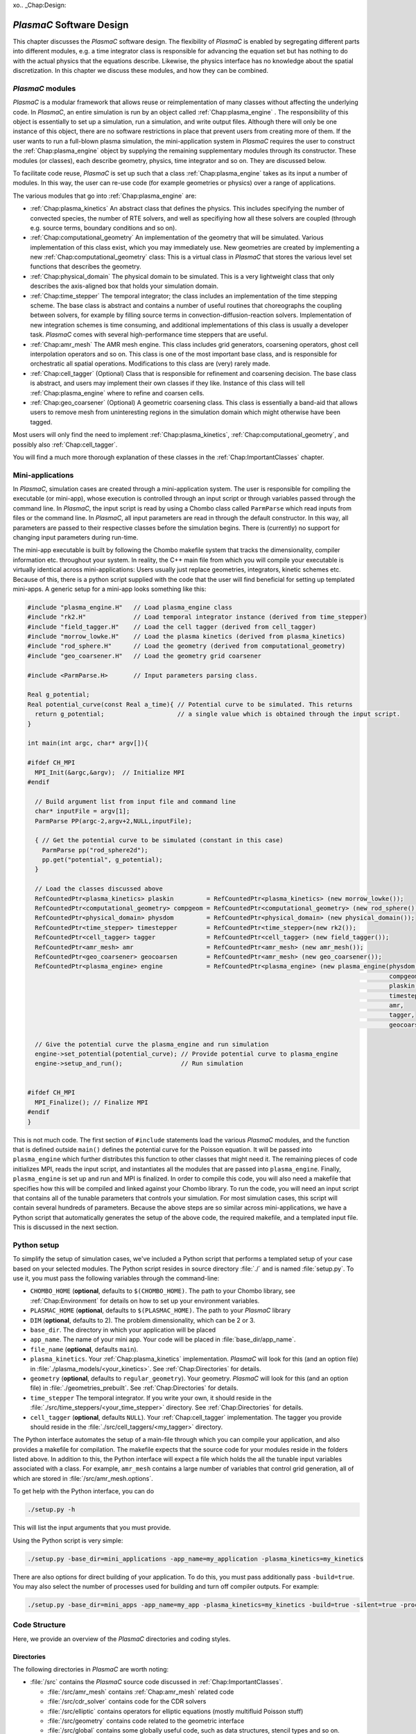 xo.. _Chap:Design:

`PlasmaC` Software Design
===========================

This chapter discusses the `PlasmaC` software design. The flexibility of `PlasmaC` is enabled by segregating different parts into different modules, e.g. a time integrator class is responsible for advancing the equation set but has nothing to do with the actual physics that the equations describe. Likewise, the physics interface has no knowledge about the spatial discretization. In this chapter we discuss these modules, and how they can be combined.

.. _Chap:PlasmaCModules:

`PlasmaC` modules
-------------------

`PlasmaC` is a modular framework that allows reuse or reimplementation of many classes without affecting the underlying code. In `PlasmaC`, an entire simulation is run by an object called :ref:`Chap:plasma_engine` . The responsibility of this object is essentially to set up a simulation, run a simulation, and write output files. Although there will only be one instance of this object, there are no software restrictions in place that prevent users from creating more of them. If the user wants to run a full-blown plasma simulation, the mini-application system in `PlasmaC` requires the user to construct the :ref:`Chap:plasma_engine` object by supplying the remaining supplementary modules through its constructor. These modules (or classes), each describe geometry, physics, time integrator and so on. They are discussed below.

To facilitate code reuse, `PlasmaC` is set up such that a class :ref:`Chap:plasma_engine` takes as its input a number of modules. In this way, the user can re-use code (for example geometries or physics) over a range of applications. 

The various modules that go into :ref:`Chap:plasma_engine` are:

* :ref:`Chap:plasma_kinetics` An abstract class that defines the physics. This includes specifying the number of convected species, the number of RTE solvers, and well as specifiying how all these solvers are coupled (through e.g. source terms, boundary conditions and so on). 
* :ref:`Chap:computational_geometry` An implementation of the geometry that will be simulated. Various implementation of this class exist, which you may immediately use. New geometries are created by implementing a new :ref:`Chap:computational_geometry` class: This is a virtual class in `PlasmaC` that stores the various level set functions that describes the geometry. 
* :ref:`Chap:physical_domain` The physical domain to be simulated. This is a very lightweight class that only describes the axis-aligned box that holds your simulation domain. 
* :ref:`Chap:time_stepper` The temporal integrator; the class includes an implementation of the time stepping scheme. The base class is abstract and contains a number of useful routines that choreographs the coupling between solvers, for example by filling source terms in convection-diffusion-reaction solvers. Implementation of new integration schemes is time consuming, and additional implementations of this class is usually a developer task. `PlasmaC` comes with several high-performance time steppers that are useful. 
* :ref:`Chap:amr_mesh` The AMR mesh engine. This class includes grid generators, coarsening operators, ghost cell interpolation operators and so on. This class is one of the most important base class, and is responsible for orchestratic all spatial operations. Modifications to this class are (very) rarely made. 
* :ref:`Chap:cell_tagger` (Optional) Class that is responsible for refinement and coarsening decision. The base class is abstract, and users may implement their own classes if they like. Instance of this class will tell :ref:`Chap:plasma_engine` where to refine and coarsen cells. 
* :ref:`Chap:geo_coarsener` (Optional) A geometric coarsening class. This class is essentially a band-aid that allows users to remove mesh from uninteresting regions in the simulation domain which might otherwise have been tagged. 

Most users will only find the need to implement :ref:`Chap:plasma_kinetics`, :ref:`Chap:computational_geometry`, and possibly also :ref:`Chap:cell_tagger`. 

You will find a much more thorough explanation of these classes in the :ref:`Chap:ImportantClasses` chapter.

.. _Chap:MiniApplications:

Mini-applications
-----------------

In `PlasmaC`, simulation cases are created through a mini-application system. The user is responsible for compiling the executable (or mini-app), whose execution is controlled through an input script or through variables passed through the command line. In `PlasmaC`, the input script is read by using a Chombo class called ``ParmParse`` which read inputs from files or the command line. In `PlasmaC`, all input parameters are read in through the default constructor. In this way, all parameters are passed to their respective classes before the simulation begins. There is (currently) no support for changing input parameters during run-time. 


The mini-app executable is built by following the Chombo makefile system that tracks the dimensionality, compiler information etc. throughout your system. In reality, the C++ main file from which you will compile your executable is virtually identical across mini-applications: Users usually just replace geometries, integrators, kinetic schemes etc. Because of this, there is a python script supplied with the code that the user will find beneficial for setting up templated mini-apps. A generic setup for a mini-app looks something like this:

.. code-block:: c++

      #include "plasma_engine.H"   // Load plasma_engine class
      #include "rk2.H"             // Load temporal integrator instance (derived from time_stepper)
      #include "field_tagger.H"    // Load the cell tagger (derived from cell_tagger)
      #include "morrow_lowke.H"    // Load the plasma kinetics (derived from plasma_kinetics)
      #include "rod_sphere.H"      // Load the geometry (derived from computational_geometry)
      #include "geo_coarsener.H"   // Load the geometry grid coarsener

      #include <ParmParse.H>       // Input parameters parsing class. 

      Real g_potential;    
      Real potential_curve(const Real a_time){ // Potential curve to be simulated. This returns
        return g_potential;                    // a single value which is obtained through the input script. 
      }

      int main(int argc, char* argv[]){

      #ifdef CH_MPI
        MPI_Init(&argc,&argv);  // Initialize MPI
      #endif

        // Build argument list from input file and command line
        char* inputFile = argv[1];
        ParmParse PP(argc-2,argv+2,NULL,inputFile);
      
        { // Get the potential curve to be simulated (constant in this case)
          ParmParse pp("rod_sphere2d");
          pp.get("potential", g_potential);
        }

      	// Load the classes discussed above
        RefCountedPtr<plasma_kinetics> plaskin         = RefCountedPtr<plasma_kinetics> (new morrow_lowke());
        RefCountedPtr<computational_geometry> compgeom = RefCountedPtr<computational_geometry> (new rod_sphere());
        RefCountedPtr<physical_domain> physdom         = RefCountedPtr<physical_domain> (new physical_domain());
        RefCountedPtr<time_stepper> timestepper        = RefCountedPtr<time_stepper>(new rk2());
        RefCountedPtr<cell_tagger> tagger              = RefCountedPtr<cell_tagger> (new field_tagger());	
        RefCountedPtr<amr_mesh> amr                    = RefCountedPtr<amr_mesh> (new amr_mesh());
	RefCountedPtr<geo_coarsener> geocoarsen        = RefCountedPtr<amr_mesh> (new geo_coarsener());
        RefCountedPtr<plasma_engine> engine            = RefCountedPtr<plasma_engine> (new plasma_engine(physdom,
		                                                                                         compgeom,
													 plaskin,
													 timestepper,
													 amr,
													 tagger,
													 geocoarsen));

      	// Give the potential curve the plasma_engine and run simulation
        engine->set_potential(potential_curve); // Provide potential curve to plasma_engine
        engine->setup_and_run();                // Run simulation
      
      
      #ifdef CH_MPI 
        MPI_Finalize(); // Finalize MPI
      #endif
      }

This is not much code. The first section of ``#include`` statements load the various `PlasmaC` modules, and the function that is defined outside ``main()`` defines the potential curve for the Poisson equation. It will be passed into ``plasma_engine`` which further distributes this function to other classes that might need it. The remaining pieces of code initializes MPI, reads the input script, and instantiates all the modules that are passed into ``plasma_engine``. Finally, ``plasma_engine`` is set up and run and MPI is finalized. In order to compile this code, you will also need a makefile that specifies how this will be compiled and linked against your Chombo library. To run the code, you will need an input script that contains all of the tunable parameters that controls your simulation. For most simulation cases, this script will contain several hundreds of parameters. Because the above steps are so similar across mini-applications, we have a Python script that automatically generates the setup of the above code, the required makefile, and a templated input file. This is discussed in the next section. 


.. _Chap:PythonInterface:

Python setup
------------

To simplify the setup of simulation cases, we've included a Python script that performs a templated setup of your case based on your selected modules. The Python script resides in source directory :file:`./` and is named :file:`setup.py`. To use it, you must pass the following variables through the command-line:

* ``CHOMBO_HOME`` (**optional**, defaults to ``$(CHOMBO_HOME)``. The path to your Chombo library, see :ref:`Chap:Environment` for details on how to set up your environment variables. 
* ``PLASMAC_HOME`` (**optional**, defaults to ``$(PLASMAC_HOME)``. The path to your `PlasmaC` library
* ``DIM`` (**optional**, defaults to 2). The problem dimensionality, which can be 2 or 3. 
* ``base_dir``. The directory in which your application will be placed
* ``app_name``. The name of your mini app. Your code will be placed in :file:`base_dir/app_name`.
* ``file_name`` (**optional**, defaults ``main``).
* ``plasma_kinetics``. Your :ref:`Chap:plasma_kinetics` implementation. `PlasmaC` will look for this (and an option file) in :file:`./plasma_models/<your_kinetics>`. See :ref:`Chap:Directories` for details. 
* ``geometry`` (**optional**, defaults to ``regular_geometry``). Your geometry. `PlasmaC` will look for this (and an option file) in :file:`./geometries_prebuilt`. See :ref:`Chap:Directories` for details.
* ``time_stepper`` The temporal integrator. If you write your own, it should reside in the :file:`./src/time_steppers/<your_time_stepper>` directory. See :ref:`Chap:Directories` for details. 
* ``cell_tagger`` (**optional**, defaults ``NULL``). Your :ref:`Chap:cell_tagger` implementation. The tagger you provide should reside in the :file:`./src/cell_taggers/<my_tagger>` directory.

The Python interface automates the setup of a main-file through which you can compile your application, and also provides a makefile for compilation. The makefile expects that the source code for your modules reside in the folders listed above. In addition to this, the Python interface will expect a file which holds the all the tunable input variables associated with a class. For example, ``amr_mesh`` contains a large number of variables that control grid generation, all of which are stored in :file:`/src/amr_mesh.options`. 

To get help with the Python interface, you can do

.. code-block:: bash

   ./setup.py -h

This will list the input arguments that you must provide.

Using the Python script is very simple:

.. code-block:: bash

   ./setup.py -base_dir=mini_applications -app_name=my_application -plasma_kinetics=my_kinetics


There are also options for direct building of your application. To do this, you must pass additionally pass ``-build=true``. You may also select the number of processes used for building and turn off compiler outputs. For example:
   
.. code-block:: bash

   ./setup.py -base_dir=mini_apps -app_name=my_app -plasma_kinetics=my_kinetics -build=true -silent=true -procs=10

.. _Chap:CodeStructure:

Code Structure
--------------

Here, we provide an overview of the `PlasmaC` directories and coding styles.

.. _Chap:Directories:

Directories
___________

The following directories in `PlasmaC` are worth noting:

* :file:`/src` contains the `PlasmaC` source code discussed in :ref:`Chap:ImportantClasses`. 
 
  * :file:`/src/amr_mesh` contains :ref:`Chap:amr_mesh` related code
  * :file:`/src/cdr_solver` contains code for the CDR solvers
  * :file:`/src/elliptic` contains operators for elliptic equations (mostly multifluid Poisson stuff)
  * :file:`/src/geometry` contains code related to the geometric interface
  * :file:`/src/global` contains some globally useful code, such as data structures, stencil types and so on.
  * :file:`/src/plasma_solver` contains the plasma framework, i.e. :ref:`Chap:plasma_kinetics`, :ref:`Chap:plasma_engine` and some related code.
  * :file:`/src/poisson_solver` contains the abstract Poisson solver class and it's geometric multigrid implementation.
  * :file:`/src/rte_solver` contains the RTE solvers
  * :file:`/src/sigma_solver` contains the surface charge solver
* :file:`/geometries_prebuilt` contains some predefined geometries.
* :file:`/plasma_models` and its subdirectories contains various implementation of :ref:`Chap:plasma_kinetics`. 
* :file:`/cell_taggers` and its subdirectories contains various implementation of :ref:`Chap:cell_tagger`.
* :file:`/time_steppers` and its subdirectories contains various implementation of :ref:`Chap:time_stepper`.
* :file:`/base_tests` contains some base tests of `PlasmaC`
* :file:`/doc` contains the documentation of `PlasmaC`
    
  * :file:`/doc/sphinx` contains the Sphinx documentation
  * :file:`/doc/doxygen` contains some markup used for the :doxy:`Doxygen API <index>`.
  * :file:`/doc/figures` contains some figures used throughout the documentation. 
* :file:`/app_builder` contains the Python interface for setting up mini-applications.


If you want to extend the `PlasmaC` code, you *may* write your own mini-apps outside of the `PlasmaC` framework. However, for maximum reuseability you might want to ensure that your changes are available in the future as well. We recommend that you place your geometries, plasma kinetics, and cell taggers in the appropriate directories listed above. This will also ensure that your work can be reached through our :ref:`Chap:PythonInterface`.

.. _Chap:InputVariables:

Input variables
_______________

Generally, the coding style for input variables is to use the class name as a prefix (where :ref:`Chap:amr_mesh` is an exception) and the variable as a suffix. All letters are lower-case. For example::

   plasma_engine.max_steps = 10

To pass input variables into `PlasmaC`, we generally refrain from hard-coding variables that should be accessible to the user. Instead, we use Chombo's ParmParse class, which is used in the following way:

.. code-block:: c++

   Real my_variable;
   ParmParse pp("prefix");
   pp.get("suffix", my_variable);

The above code segment will try to fetch an input line ``prefix.suffix`` and place it in *my_variable*. Note that the specification of ``prefix.suffix`` should be of the same type as ``my_variable`` (float in this case). For this example, passing

.. code-block:: bash

		mpirun -np 32 <my_application> <my_input_file> prefix.suffix = foo

will throw an error. There are, of course, many input parameteres that the user will want to tune when he runs a simulation. You will find a compiled list of all tunable parameters in the detailed discussion of the implementation classes in the :ref:`Chap:ImportantClasses` chapter. 

.. _Chap:Chombo:

Chombo coding guide
___________________

`PlasmaC` is mostly a large `Chombo <https://commons.lbl.gov/display/chombo/Chombo+-+Software+for+Adaptive+Solutions+of+Partial+Differential+Equations>`_ application. Chombo uses dimension-independent data structures. Since these structures are used in the physics interface, the user should familiarize himself with them. The most important structures are

* :file:`Real` - a replacement for float or double (depending on your compiler settings)
* :file:`RealVect` - a vector in space.
* :file:`Vector` - a wrapper for :file:`std::vector`.
* :file:`RefCountedPtr<T>` - a pointer class with reference counting and auto-deallocation.

The useage of these classes is straightforward. For example, a :file:`Real` is declared

.. code-block:: c++

		Real foo = 1.0;

:file:`RealVect` is a spatial vector that contains two or three entries in `PlasmaC`. To use :file:`RealVect`, one may do

.. code-block:: c++

		RealVect foo = RealVect(1.0, 0.0);

in two dimensions and

.. code-block:: c++

		RealVect foo = RealVect(1.0, 0.0, 0.0);

in three dimensions. The dimensionless way of doing this is to use Chombo macros; 

.. code-block:: c++

		RealVect foo = RealVect(D_DECL(1.0, 0.0, 0.0));

where :file:`D_DECL` is macro that returns the first two variables in 2D, and all three variables in 3D.

The :file:`Vector` class is used just as :file:`std::vector`: 		

.. code-block:: c++

   Vector<Real> foo(2);
   foo[0] = 1.0;
   foo[1] = 0.0;
		
The same goes with the smart pointer :file:`RefCountedPtr<T>`:
   
.. code-block:: c++

   RefCountedPtr<Real> ptr = RefCountedPtr<Real> (new Real(0.0));

For the full Chombo API, please see the `Chombo doxygen guide <http://davis.lbl.gov/Manuals/CHOMBO-RELEASE-3.2/classes.html>`_. 
